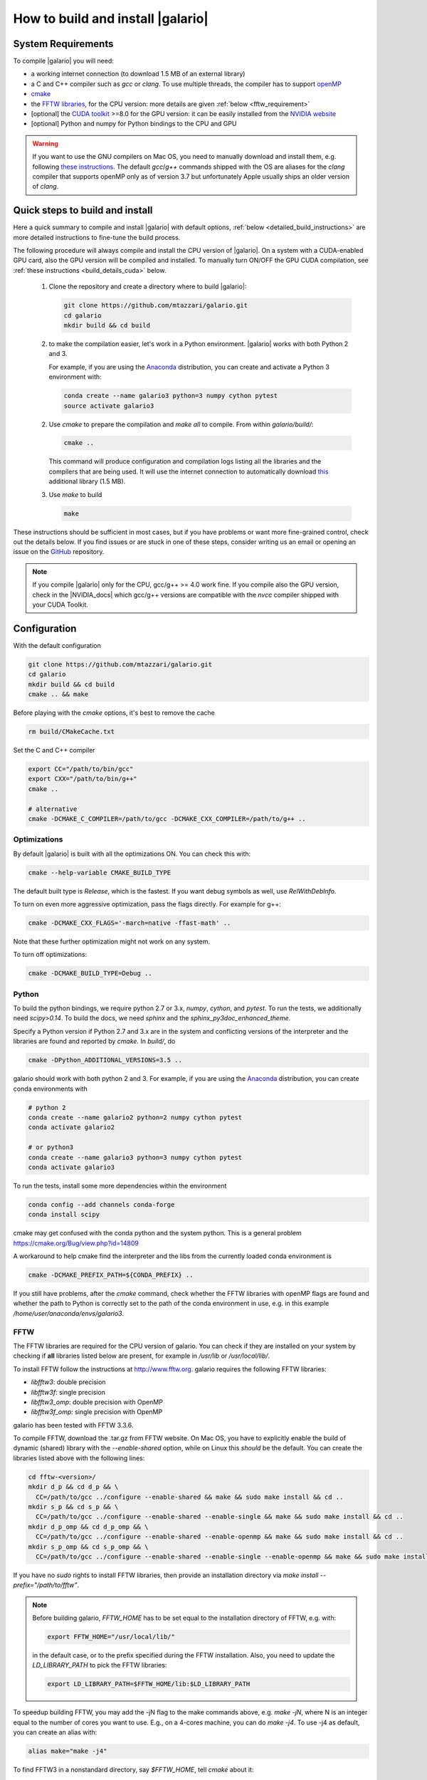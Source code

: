 ==================================
How to build and install |galario|
==================================

System Requirements
-------------------
To compile |galario| you will need:

* a working internet connection (to download 1.5 MB of an external library)
* a C and C++ compiler such as `gcc` or `clang`. To use multiple threads, the compiler has to support `openMP <http://www.openmp.org/resources/openmp-compilers/>`_
* `cmake <https://cmake.org>`_
* the `FFTW libraries <http://www.fftw.org>`_, for the CPU version: more details are given :ref:`below <fftw_requirement>`
* [optional] the `CUDA toolkit <https://developer.nvidia.com/cuda-toolkit>`_ >=8.0 for the GPU version: it can be easily installed from the `NVIDIA website <https://developer.nvidia.com/cuda-toolkit>`_
* [optional] Python and numpy for Python bindings to the CPU and GPU

.. warning::
    If you want to use the GNU compilers on Mac OS, you need to manually download and install them, e.g. following `these instructions <http://hpc.sourceforge.net>`_.
    The default `gcc`/`g++` commands shipped with the OS are aliases for the `clang` compiler that supports openMP only as of version 3.7 but unfortunately Apple usually ships an older version of `clang`.

Quick steps to build and install
--------------------------------
Here a quick summary to compile and install |galario| with default options, :ref:`below <detailed_build_instructions>` are
more detailed instructions to fine-tune the build process.

The following procedure will always compile and install the CPU version of |galario|.
On a system with a CUDA-enabled GPU card, also the GPU version will be compiled and installed.
To manually turn ON/OFF the GPU CUDA compilation, see :ref:`these instructions <build_details_cuda>` below.

 1. Clone the repository and create a directory where to build |galario|:

    .. code-block:: bash

        git clone https://github.com/mtazzari/galario.git
        cd galario
        mkdir build && cd build

 2. to make the compilation easier, let's work in a Python environment. |galario| works with both Python 2 and 3.

    For example, if you are using the `Anaconda <https://www.continuum.io/downloads>`_ distribution, you can create and
    activate a Python 3 environment with:

    .. code-block:: bash

        conda create --name galario3 python=3 numpy cython pytest
        source activate galario3

 2. Use `cmake` to prepare the compilation and `make all` to compile. From within `galario/build/`:

    .. code-block:: bash

       cmake ..

    This command will produce configuration and compilation logs listing all the libraries and the compilers that are being used.
    It will use the internet connection to automatically download `this <https://github.com/UCL/GreatCMakeCookOff>`_ additional library (1.5 MB).


 3. Use `make` to build

    .. code-block:: bash

        make

..        CC="/path/to/gcc" CXX="/path/to/g++" cmake -DCMAKE_PREFIX_PATH="${FFTW_HOME};${CONDA_PREFIX}" ../ && make all
       ..
          where typically CC="/usr/local/bin/gcc" and CXX="/usr/local/bin/g++" but may be different on your system.
          `FFT_HOME` should contain the path to the FFTW libraries installed on your system and
          `CONDA_PREFIX` is automatically set to the conda environment `/anaconda/envs/galario3`.


These instructions should be sufficient in most cases, but if you have problems or want more fine-grained control,
check out the details below. If you find issues or are stuck in one of these steps, consider writing us an email
or opening an issue on the `GitHub <https://github.com/mtazzari/galario.git>`_ repository.

.. note::
    If you compile |galario| only for the CPU, gcc/g++ >= 4.0 work fine. If you compile also the GPU version,
    check in the |NVIDIA_docs| which gcc/g++ versions are compatible with the `nvcc` compiler shipped with your CUDA Toolkit.

.. _detailed_build_instructions:

Configuration
-------------

With the default configuration

.. code-block:: bash

    git clone https://github.com/mtazzari/galario.git
    cd galario
    mkdir build && cd build
    cmake .. && make

Before playing with the `cmake` options, it's best to remove the cache

.. code-block:: bash

    rm build/CMakeCache.txt

Set the C and C++ compiler

.. code-block:: bash

   export CC="/path/to/bin/gcc"
   export CXX="/path/to/bin/g++"
   cmake ..

   # alternative
   cmake -DCMAKE_C_COMPILER=/path/to/gcc -DCMAKE_CXX_COMPILER=/path/to/g++ ..

Optimizations
~~~~~~~~~~~~~

By default |galario| is built with all the optimizations ON. You can check this with:

.. code-block:: bash

    cmake --help-variable CMAKE_BUILD_TYPE

The default built type is `Release`, which is the fastest. If you want debug symbols as well, use `RelWithDebInfo`.

To turn on even more aggressive optimization, pass the flags directly. For example for g++:

.. code-block:: bash

    cmake -DCMAKE_CXX_FLAGS='-march=native -ffast-math' ..

Note that these further optimization might not work on any system.

To turn off optimizations:

.. code-block:: bash

    cmake -DCMAKE_BUILD_TYPE=Debug ..

.. _python_requirement:

Python
~~~~~~

To build the python bindings, we require python 2.7 or 3.x, `numpy`,
`cython`, and `pytest`. To run the tests, we additionally need
`scipy>0.14`. To build the docs, we need `sphinx` and the
`sphinx_py3doc_enhanced_theme`.

Specify a Python version if Python 2.7 and 3.x are in the system and
conflicting versions of the interpreter and the libraries are found
and reported by `cmake`. In `build/`, do

.. code-block:: bash

    cmake -DPython_ADDITIONAL_VERSIONS=3.5 ..

galario should work with both python 2 and 3. For example, if you are using the `Anaconda <https://www.continuum.io/downloads>`_ distribution, you can create conda environments with

.. code-block:: bash

    # python 2
    conda create --name galario2 python=2 numpy cython pytest
    conda activate galario2

    # or python3
    conda create --name galario3 python=3 numpy cython pytest
    conda activate galario3

To run the tests, install some more dependencies within the environment

.. code-block:: bash

    conda config --add channels conda-forge
    conda install scipy

cmake may get confused with the conda python and the system
python. This is a general problem
https://cmake.org/Bug/view.php?id=14809

A workaround to help cmake find the interpreter and the libs from the
currently loaded conda environment is

.. code-block:: bash

    cmake -DCMAKE_PREFIX_PATH=${CONDA_PREFIX} ..

If you still have problems, after the `cmake` command, check whether the FFTW libraries with openMP flags are found and
whether the path to Python is correctly set to the path of the conda environment in use, e.g. in this example `/home/user/anaconda/envs/galario3`.

.. _fftw_requirement:

FFTW
~~~~

The FFTW libraries are required for the CPU version of galario.
You can check if they are installed on your system by checking if **all** libraries listed below are
present, for example in `/usr/lib` or `/usr/local/lib/`.

To install FFTW follow the instructions at http://www.fftw.org.
galario requires the following FFTW libraries:

* `libfftw3`: double precision
* `libfftw3f`: single precision
* `libfftw3_omp`: double precision with OpenMP
* `libfftw3f_omp`: single precision with OpenMP

galario has been tested with FFTW 3.3.6.

To compile FFTW, download the .tar.gz from FFTW website. On Mac OS, you have to explicitly
enable the build of dynamic (shared) library with the `--enable-shared` option, while on Linux this `should` be the default.
You can create the libraries listed above with the following lines:

.. code-block:: bash

    cd fftw-<version>/
    mkdir d_p && cd d_p && \
      CC=/path/to/gcc ../configure --enable-shared && make && sudo make install && cd ..
    mkdir s_p && cd s_p && \
      CC=/path/to/gcc ../configure --enable-shared --enable-single && make && sudo make install && cd ..
    mkdir d_p_omp && cd d_p_omp && \
      CC=/path/to/gcc ../configure --enable-shared --enable-openmp && make && sudo make install && cd ..
    mkdir s_p_omp && cd s_p_omp && \
      CC=/path/to/gcc ../configure --enable-shared --enable-single --enable-openmp && make && sudo make install && cd ..

If you have no `sudo` rights to install FFTW libraries, then provide an installation directory via `make install --prefix="/path/to/fftw"`.

.. note::
    Before building galario, `FFTW_HOME` has to be set equal to the installation directory of FFTW, e.g. with:

    .. code-block:: bash

        export FFTW_HOME="/usr/local/lib/"

    in the default case, or to the prefix specified during the FFTW installation.
    Also, you need to update the `LD_LIBRARY_PATH` to pick the FFTW libraries:

    .. code-block:: bash

        export LD_LIBRARY_PATH=$FFTW_HOME/lib:$LD_LIBRARY_PATH


To speedup building FFTW, you may add the -jN flag to the make commands above, e.g. `make -jN`, where N is an integer
equal to the number of cores you want to use. E.g., on a 4-cores machine, you can do `make -j4`. To use -j4 as default, you can
create an alias with:

.. code-block:: bash

    alias make="make -j4"

To find FFTW3 in a nonstandard directory, say `$FFTW_HOME`, tell `cmake` about it:

.. code-block:: bash

    cmake -DCMAKE_PREFIX_PATH=${FFTW_HOME} ..

For multiple directories, use a `;` between directories:

.. code-block:: bash

    cmake -DCMAKE_PREFIX_PATH=${FFTW_HOME};/opt/something/else ..

In case the directory with the header files is not inferred correctly:

.. code-block:: bash

    cmake -DCMAKE_CXX_FLAGS="-I${FFTW_HOME}/include" ..

openMP
~~~~~~
In case the openmp libraries are not in `${FFTW_HOME}/lib`

.. code-block:: bash

    cmake -DCMAKE_LIBRARY_PATH="${FFTW_OPENMP_LIBDIR}" ..

.. _build_details_cuda:

CUDA
~~~~
`cmake` tests for compilation on the GPU with cuda by default **except on Mac OS**,
where version conflicts between the NVIDIA compiler and the C++ compiler often lead to problems (see `this issue <https://github.com/mtazzari/galario/issues/30>`_).

To manually turn OFF CUDA compilation, disable the search for the CUDA package:

.. code-block:: bash

    cmake -DCMAKE_DISABLE_FIND_PACKAGE_CUDA=1 ..

On the opposite, to force searching for CUDA, for example on Mac OS, do:

.. code-block:: bash

    cmake -DGALARIO_FORCE_CUDA=1 ..


Timing
~~~~~~
For testing purposes, you can activate the timing features embedded in the code that produce detailed printouts to `stdout` of various
portions of the functions. The times are measured in milliseconds. This feature is OFF by default and can be activated while compiling
passing the additional flag:

.. code-block:: bash

    cmake -DGALARIO_TIMING=1 ..

Install
-------

To specify a path where to install the C libraries of |galario| (e.g., if you do not have `sudo` rights to install it in `usr/local/lib`),
do the conventional:

.. code-block:: bash

    cmake -DCMAKE_INSTALL_PREFIX=/path/to/galario/lib ..

and, after building, run:

.. code-block:: bash

    make install

This will install the C libraries of |galario| in `/path/to/galario/`.

.. note::
    By default the C libraries and the Python bindings are installed under the same prefix.
    If you want to install the Python bindings elsewhere, there is an extra cache variable `GALARIO_PYTHON_PKG_DIR` that you can edit with
    `ccmake .` after running `cmake`.


If you are working inside an active conda environment, `GALARIO_PYTHON_PKG_DIR` is already initialized to the conda environment path, e.g.:

.. code-block:: bash

    conda activate myenv
    cmake -DCMAKE_INSTALL_PREFIX=/some/prefix ..
    make && make install

will output the following in the install step

    -- Installing: /some/prefix/lib/libgalario.so
    -- Installing: /path/to/conda/envs/myenv/lib/python2.7/site-packages/galario/single/__init__.py

From the environment `myenv` it is now possible to import |galario|.

Tests
-----

After building, just run `ctest -V --output-on-failure` from within the `build/` directory.

Every time `python/test_galario.py` is modified, it has to be copied over to the build directory: only when run there,
`import pygalario` works. The copy is performed in the configure step, `cmake` detects changes so always run `make` first.

`py.test` fails if it cannot collect any tests. This can be caused by C errors.
To debug the testing, first find out the exact command of the test:

.. code-block:: bash

    make && ctest -V

`py.test` captures the output from the test, in particular from C to stderr.
Force it to show all output:

.. code-block:: bash

    make && python/py.test.sh -sv python_package/tests/test_galario.py

By default, tests do not run on the GPU. Activate them by calling `... py.test.sh --gpu=1 ...`.
To select a given parametrized test named `test_sample`, just run `... py.test.sh -k sample`.

A cuda error such as

.. code-block:: bash

    [ERROR] Cuda call /home/user/workspace/galario/build/src/cuda_lib.cu: 815
    invalid argument

can mean that code cannot be executed on the GPU at all rather than that specific call being invalid.
Check if `nvidia-smi` runs

.. code-block:: bash

    $ nvidia-smi
    Failed to initialize NVML: Driver/library version mismatch


Documentation
-------------
This documentation should be available online `here <LINK>`. If you want to build the documentation locally, from within
the `build/` directory run:

.. code-block:: bash

    make docs

which creates output in `build/docs/html`. The `docs` are not build by default, only upon request.

Since the |galario| library needs to be imported when building the
documentation (the import would fail otherwise), run

.. code-block:: bash

   conda install sphinx
   pip install sphinx_py3doc_enhanced_theme

within the conda environment in use. This ensures that the
`sphinx` version matches the Python version used to compile
|galario|.
If you still have problems, remove the `CMakeCache.txt`, rerun
`cmake`, and observe which location of `sphinx` is reported in
`CMakeCache.txt`, for example:

.. code-block:: bash

    -- Found Sphinx: /home/myuser/.local/miniconda3/envs/galario3/bin/sphinx-build


.. LINKS opening in new tabs/windows

.. |NVIDIA_docs| raw:: html

   <a href="http://docs.nvidia.com/cuda/cuda-installation-guide-linux/index.html#system-requirements" target="_blank">NVIDIA Docs</a>
